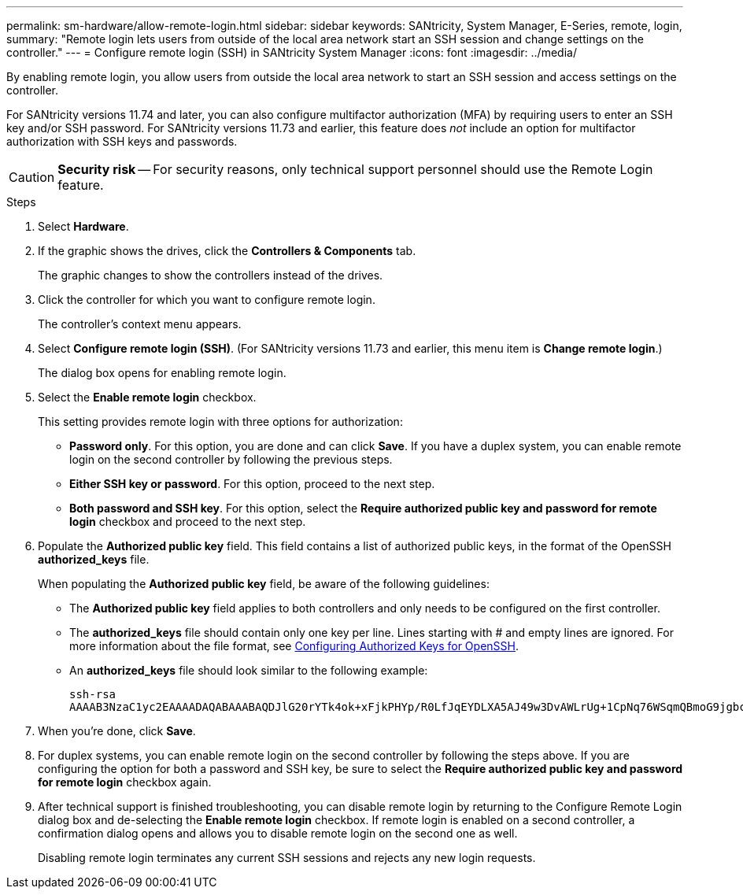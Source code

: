 ---
permalink: sm-hardware/allow-remote-login.html
sidebar: sidebar
keywords: SANtricity, System Manager, E-Series, remote, login,
summary: "Remote login lets users from outside of the local area network start an SSH session and change settings on the controller."
---
= Configure remote login (SSH) in SANtricity System Manager
:icons: font
:imagesdir: ../media/

[.lead]
By enabling remote login, you allow users from outside the local area network to start an SSH session and access settings on the controller.

For SANtricity versions 11.74 and later, you can also configure multifactor authorization (MFA) by requiring users to enter an SSH key and/or SSH password. For SANtricity versions 11.73 and earlier, this feature does _not_ include an option for multifactor authorization with SSH keys and passwords.

[CAUTION]
====
*Security risk* -- For security reasons, only technical support personnel should use the Remote Login feature.
====

.Steps

. Select *Hardware*.
. If the graphic shows the drives, click the *Controllers & Components* tab.
+
The graphic changes to show the controllers instead of the drives.

. Click the controller for which you want to configure remote login.
+
The controller's context menu appears.

. Select *Configure remote login (SSH)*. (For SANtricity versions 11.73 and earlier, this menu item is *Change remote login*.)
+
The dialog box opens for enabling remote login.

. Select the *Enable remote login* checkbox.
+
This setting provides remote login with three options for authorization:

* *Password only*. For this option, you are done and can click *Save*. If you have a duplex system, you can enable remote login on the second controller by following the previous steps.
* *Either SSH key or password*. For this option, proceed to the next step.
* *Both password and SSH key*. For this option, select the *Require authorized public key and password for remote login* checkbox and proceed to the next step.

. Populate the *Authorized public key* field. This field contains a list of authorized public keys, in the format of the OpenSSH *authorized_keys* file.
+
When populating the *Authorized public key* field, be aware of the following guidelines:

 * The *Authorized public key* field applies to both controllers and only needs to be configured on the first controller.
 * The *authorized_keys* file should contain only one key per line. Lines starting with # and empty lines are ignored. For more information about the file format, see link:https://www.ssh.com/academy/ssh/authorized-keys-openssh[Configuring Authorized Keys for OpenSSH^].
 * An *authorized_keys* file should look similar to the following example:
+
----
ssh-rsa
AAAAB3NzaC1yc2EAAAADAQABAAABAQDJlG20rYTk4ok+xFjkPHYp/R0LfJqEYDLXA5AJ49w3DvAWLrUg+1CpNq76WSqmQBmoG9jgbcAB5ABGdswdeMQZHilJcu29iJ3OKKv6SlCulAj1tHymwtbdhPuipd2wIDAQAB
----

. When you're done, click *Save*.

. For duplex systems, you can enable remote login on the second controller by following the steps above. If you are configuring the option for both a password and SSH key, be sure to select the *Require authorized public key and password for remote login* checkbox again.

. After technical support is finished troubleshooting, you can disable remote login by returning to the Configure Remote Login dialog box and de-selecting the *Enable remote login* checkbox. If remote login is enabled on a second controller, a confirmation dialog opens and allows you to disable remote login on the second one as well.
+
Disabling remote login terminates any current SSH sessions and rejects any new login requests.
